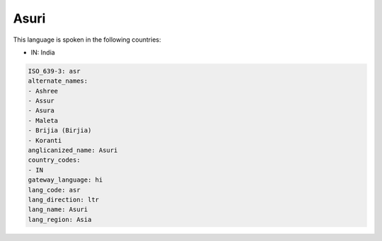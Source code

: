 .. _asr:

Asuri
=====

This language is spoken in the following countries:

* IN: India

.. code-block:: yaml

    ISO_639-3: asr
    alternate_names:
    - Ashree
    - Assur
    - Asura
    - Maleta
    - Brijia (Birjia)
    - Koranti
    anglicanized_name: Asuri
    country_codes:
    - IN
    gateway_language: hi
    lang_code: asr
    lang_direction: ltr
    lang_name: Asuri
    lang_region: Asia
    
